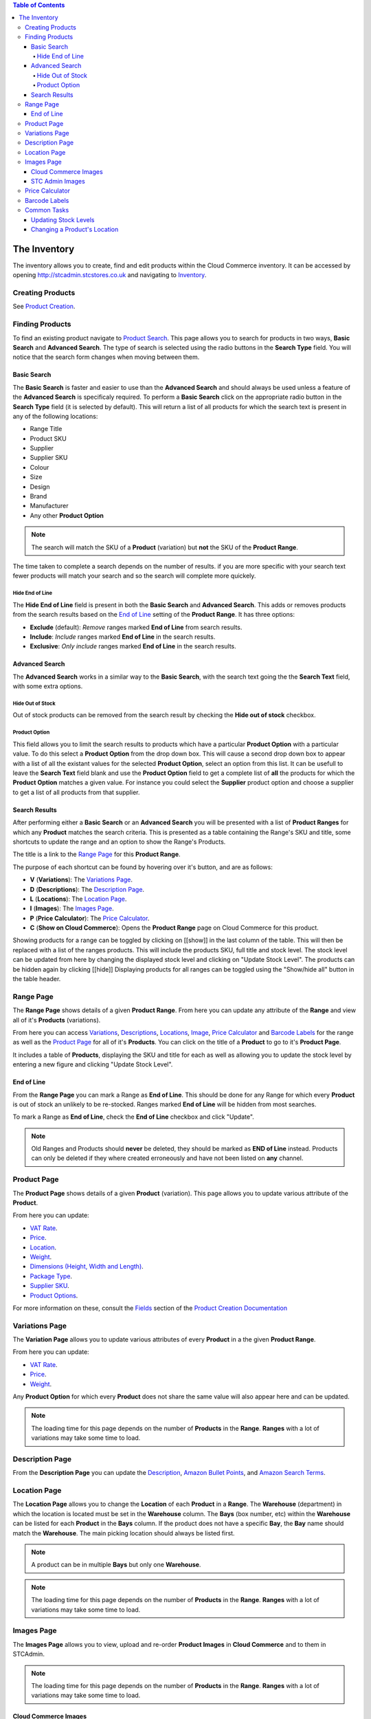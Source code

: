 
.. contents:: Table of Contents

*************
The Inventory
*************

The inventory allows you to create, find and edit products within the Cloud
Commerce inventory. It can be accessed by opening http://stcadmin.stcstores.co.uk
and navigating to `Inventory <{% url 'inventory:product_search' %}>`_.


Creating Products
=================
See `Product Creation <{% url 'reference:product_creation' %}>`_.


Finding Products
================
To find an existing product navigate to
`Product Search <{% url 'inventory:product_search' %}>`_. This page allows you
to search for products in two ways, **Basic Search** and **Advanced Search**.
The type of search is selected using the radio buttons in the **Search Type**
field. You will notice that the search form changes when moving between them.

Basic Search
____________
The **Basic Search** is faster and easier to use than the **Advanced Search**
and should always be used unless a feature of the **Advanced Search** is
specificaly required. To perform a **Basic Search** click on the appropriate
radio button in the **Search Type** field (it is selected by default). This
will return a list of all products for which the search text is present in
any of the following locations:

* Range Title
* Product SKU
* Supplier
* Supplier SKU
* Colour
* Size
* Design
* Brand
* Manufacturer
* Any other **Product Option**

.. note::
    The search will match the SKU of a **Product** (variation) but **not** the
    SKU of the **Product Range**.

The time taken to complete a search depends on the number of results. if you are
more specific with your search text fewer products will match your search and
so the search will complete more quickely.

Hide End of Line
----------------

The **Hide End of Line** field is present in both the **Basic Search** and
**Advanced Search**. This adds or removes products from the search results
based on the `End of Line`_ setting of the **Product Range**. It has three
options:

* **Exclude** (default): *Remove* ranges marked **End of Line** from search results.
* **Include**: *Include* ranges marked **End of Line** in the search results.
* **Exclusive**: *Only include* ranges marked **End of Line** in the search results.

Advanced Search
_______________

The **Advanced Search** works in a similar way to the **Basic Search**, with
the search text going the the **Search Text** field, with some extra options.

Hide Out of Stock
-----------------
Out of stock products can be removed from the search result by checking the
**Hide out of stock** checkbox.

Product Option
--------------
This field allows you to limit the search results to products which have a
particular **Product Option** with a particular value. To do this select
a **Product Option** from the drop down box. This will cause a second drop
down box to appear with a list of all the existant values for the selected
**Product Option**, select an option from this list. It can be usefull to
leave the **Search Text** field blank and use the **Product Option** field
to get a complete list of **all** the products for which the **Product Option**
matches a given value. For instance you could select the **Supplier** product
option and choose a supplier to get a list of all products from that supplier.

Search Results
______________
After performing either a **Basic Search** or an **Advanced Search** you will
be presented with a list of **Product Ranges** for which any **Product**
matches the search criteria. This is presented as a table containing the
Range's SKU and title, some shortcuts to update the range and an option to
show the Range's Products.

The title is a link to the `Range Page`_ for this **Product Range**.

The purpose of each shortcut can be found by hovering over it's button, and
are as follows:

* **V** (**Variations**): The `Variations Page`_.
* **D** (**Descriptions**): The `Description Page`_.
* **L** (**Locations**): The `Location Page`_.
* **I** (**Images**): The `Images Page`_.
* **P** (**Price Calculator**): The `Price Calculator`_.
* **C** (**Show on Cloud Commerce**): Opens the **Product Range** page on Cloud Commerce for this product.

Showing products for a range can be toggled by clicking on [[show]] in the last
column of the table. This will then be replaced with a list of the ranges products.
This will include the products SKU, full title and stock level. The stock
level can be updated from here by changing the displayed stock level and clicking
on "Update Stock Level". The products can be hidden again by clicking [[hide]]
Displaying products for all ranges can be toggled using the "Show/hide all"
button in the table header.


Range Page
==========
The **Range Page** shows details of a given **Product Range**. From here you
can update any attribute of the **Range** and view all of it's **Products**
(variations).

From here you can access `Variations <#variations-page>`_,
`Descriptions <#description-page>`_, `Locations <#location-page>`_,
`Image <#image-page>`_, `Price Calculator`_ and `Barcode Labels`_ for the range as well as
the `Product Page`_ for all of it's **Products**. You can click on the title
of a **Product** to go to it's **Product Page**.

It includes a table of **Products**, displaying the SKU and title for each
as well as allowing you to update the stock level by entering a new figure
and clicking "Update Stock Level".

End of Line
___________
From the **Range Page** you can mark a Range as **End of Line**. This should be
done for any Range for which every **Product** is out of stock an unlikely
to be re-stocked. Ranges marked **End of Line** will be hidden from most
searches.

To mark a Range as **End of Line**, check the **End of Line** checkbox and
click "Update".

.. note::
    Old Ranges and Products should **never** be deleted, they should be marked
    as **END of Line** instead. Products can only be deleted if they where
    created erroneously and have not been listed on **any** channel.


Product Page
============
The **Product Page** shows details of a given **Product** (variation). This page
allows you to update various attribute of the **Product**.

From here you can
update:

* `VAT Rate <{% url 'reference:product_creation' %}#vat-rate>`_.
* `Price <{% url 'reference:product_creation' %}#price>`_.
* `Location <{% url 'reference:product_creation' %}#location>`_.
* `Weight <{% url 'reference:product_creation' %}#weight>`_.
* `Dimensions (Height, Width and Length) <{% url 'reference:product_creation' %}#dimensions-height-width-and-length>`_.
* `Package Type <{% url 'reference:package_types' %}>`_.
* `Supplier SKU <{% url 'reference:product_creation' %}#supplier-sku>`_.
* `Product Options <{% url 'reference:product_creation' %}#single_product_options>`_.

For more information on these, consult the
`Fields <{% url 'reference:product_creation'}#fields>`_ section of the
`Product Creation Documentation <{% url 'reference:product_creation' %}>`_


Variations Page
===============
The **Variation Page** allows you to update various attributes of every
**Product** in a the given **Product Range**.

From here you can update:

* `VAT Rate <{% url 'reference:product_creation' %}#vat-rate>`_.
* `Price <{% url 'reference:product_creation' %}#price>`_.
* `Weight <{% url 'reference:product_creation' %}#weight>`_.

Any **Product Option** for which every **Product** does not share the same value
will also appear here and can be updated.

.. note::
    The loading time for this page depends on the number of **Products** in the
    **Range**. **Ranges** with a lot of variations may take some time to load.


Description Page
=================
From the **Description Page** you can update the
`Description <{% url 'reference:product_creation' %}#description>`_,
`Amazon Bullet Points <{% url 'reference:product_creation' %}#amazon-bullet-points>`_,
and `Amazon Search Terms <{% url 'reference:product_creation' %}#amazon-search-terms>`_.


Location Page
==============
The **Location Page** allows you to change the **Location** of each **Product**
in a **Range**. The **Warehouse** (department) in which the location is
located must be set in the **Warehouse** column. The **Bays** (box number, etc)
within the **Warehouse** can be listed for each **Product** in the **Bays**
column. If the product does not have a specific **Bay**, the **Bay** name
should match the **Warehouse**. The main picking location should always be
listed first.

.. note::
    A product can be in multiple **Bays** but only one **Warehouse**.

.. note::
    The loading time for this page depends on the number of **Products** in the
    **Range**. **Ranges** with a lot of variations may take some time to load.

Images Page
===========
The **Images Page** allows you to view, upload and re-order **Product Images**
in **Cloud Commerce** and to them in STCAdmin.

.. note::
    The loading time for this page depends on the number of **Products** in the
    **Range**. **Ranges** with a lot of variations may take some time to load.

Cloud Commerce Images
_____________________
**Cloud Commerce Images** are the **Product Images** saved in Cloud Commerce.
They will be added to listings for the product. You will see a table containing
each variation for the selected **Product Range**. To add an image to a
particular variation select the checkbox in it's row in the table, then click
the **Browse** button next to *Cloud Commerce Images* above. This will create an
open file dialog box allowing you to select one or more images. To add an image
to multiple variations, select multiple checkboxes in the image table. All
variations wit a particular *Size*, *Colour* or *Design* **Product Option Value**
can be selected using the buttons that will appear above the table if they
are applicable to the current **Product Range**.

When a variation has a **Product Image** associated with it it will appear to
the right of it in the table. Beneath the image will be it's **Image ID**, this
doubles as a link to the original image file. By clicking on this you can view
the image full size and download it by right clicking on it and selecting "**Save
Image As...**". Underneath this are buttons to re-order the image left or right
and a red cross button to delete it.

STC Admin Images
________________
**STC Admin Images** are not uploaded to Cloud Commerce and will **not** be added
to listings. This can be usefull if images need to be stored without adding to
listings or for eBay main images that contain multiple variations and therefore
do not apply to any particular variation. They can be added by clicking the
**Browse** button next to *STC Admin Images*. When a **Product Range** has
STC Admin images they will appear under the **Product Image Table**. They can
be viewed and saved by clicking on them and deleted by clicking the red cross
button under them.

Price Calculator
================
The **Price Calculator** takes product information and calculates the profit
from a sale in a given country at a given price. To calculate the profit for
an existing **Product** go to it's `Range Page`_ and click on the
"*Price Calculator*" button. You can then select the country and input the sale
price to see the sale profit. Alternatively you can select "*Price Calculator*"
from the inventory navigation bar. This will give you a price calculator for
which you can enter any product details. This can be usefull for products that
are not yet in the inventory.

Barcode Labels
==============
The **Barcode Labels** page allows you to product barcode labels for **Products**.
To do this you must select the number of labels required for each **Product** in
the **Range**. The quantity will default to the current stock level of the
*Product*. If no labels are required for a particular **Product** set the
quantity to zero. By selecting **Products** with the checkboxes the same quantity
can be applied to multiple **Products** by putting the required quantity in the
box above the list of **Products** and clicking "*Update Selected*". To produce
the barcodes click "*Product Barcodes*". This will generate a *.pdf* file of
barcode labels which can then be printed.


Common Tasks
============

Updating Stock Levels
_____________________
Ths easiest method to update a product's stock level is to use the
`Product Search`_ to find the necessary **Product Range**. From the search
results click the [[Show]] button next the the **Product Range** to show it's
variations. Next to the **Product**'s title and SKU the current **Stock Level**
will be displayed. By changing this number and clicking the "*Update Stock Level*"
button next to it the **Stock Level** can be altered. When this is done a tick
will appear next to the button. If an error occurs for any reason a cross will
appear instead.

Changing a Product's Location
_____________________________
To update the **Location** of a **Product** use the `Product Search`_ to find
the necessary **Product Range**, then access the `Location Page`_ by clicking
on the "*L*" button or clicking on the **Product's** title to access the
`Range Page`_ and clicking on the "*Locations*" button. From here you can select
a **Warehouse** and list the appropriate **Bays** for each **Product**. When
the necessary changes are complete, click the "*Update Locations*" button. If
only one **Product** needs updating this can be done from the `Product Page`_.
This page will load much faster than the `Location Page`_.

